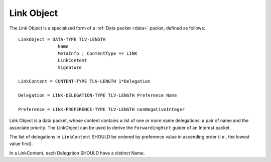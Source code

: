 .. _link:

Link Object
-----------

The Link Object is a specialized form of a :ref:`Data packet <data>` packet, defined as follows::

    LinkObject = DATA-TYPE TLV-LENGTH
                   Name
                   MetaInfo ; ContentType == LINK
                   LinkContent
                   Signature

    LinkContent = CONTENT-TYPE TLV-LENGTH 1*Delegation

    Delegation = LINK-DELEGATION-TYPE TLV-LENGTH Preference Name

    Preference = LINK-PREFERENCE-TYPE TLV-LENGTH nonNegativeInteger


Link Object is a data packet, whose content contains a list of one or more name delegations: a pair of name and the associate priority.
The LinkObject can be used to derive the ``ForwardingHint`` guider of an Interest packet.

The list of delegations in ``LinkContent`` SHOULD be ordered by preference value in ascending order (i.e., the lowest value first).

In a LinkContent, each Delegation SHOULD have a distinct Name.


..
   Let’s assume that we have files that are published under /net/ndnsim, but are hosted under /att/user/alex/net/ndnsim and /verizon/user/alex/net/ndnsim. The structure of the Link would be the following:


   +-----------------+---------------------------------------------+--------------------------------------------------------------+
   | Link Field      | Value                                       | Description of the value                                     |
   +=================+=============================================+==============================================================+
   | Name            | /net/ndnsim/LINK                            | Name of the link (as a convention, the last NameComponent    |
   |                 |                                             | MAY be "LINK")                                               |
   +-----------------+---------------------------------------------+--------------------------------------------------------------+
   | MetaInfo        | ContentType = LINK                          | Field that identifies the actual data content                |
   +-----------------+---------------------------------------------+--------------------------------------------------------------+
   | Content         | (/verizon/user/alex/net/ndnsim, 10)         | Content in the form of (alias, preference) pairs             |
   |                 | (/att/user/alex/net/ndnsim, 100)            |                                                              |
   +-----------------+---------------------------------------------+--------------------------------------------------------------+
   | Signature       | Varying                                     | Signed by the publisher of the Link                          |
   +-----------------+---------------------------------------------+--------------------------------------------------------------+
